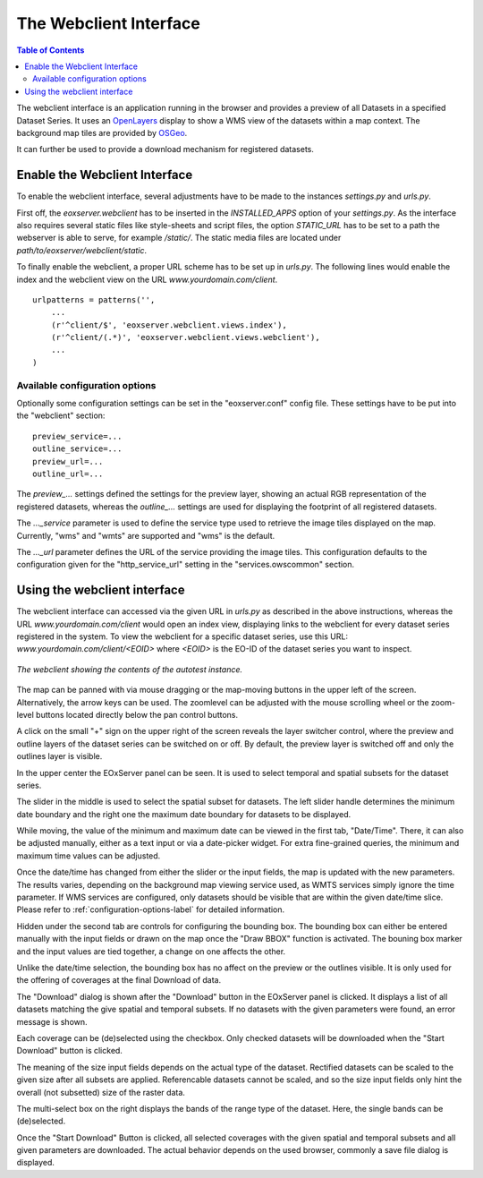 .. Webclient Interface
  #-----------------------------------------------------------------------------
  # $Id$
  #
  # Project: EOxServer <http://eoxserver.org>
  # Authors: Stephan Krause <stephan.krause@eox.at>
  #          Stephan Meissl <stephan.meissl@eox.at>
  #          Fabian Schindler <fabian.schindler@eox.at>
  #
  #-----------------------------------------------------------------------------
  # Copyright (C) 2011 EOX IT Services GmbH
  #
  # Permission is hereby granted, free of charge, to any person obtaining a copy
  # of this software and associated documentation files (the "Software"), to
  # deal in the Software without restriction, including without limitation the
  # rights to use, copy, modify, merge, publish, distribute, sublicense, and/or
  # sell copies of the Software, and to permit persons to whom the Software is
  # furnished to do so, subject to the following conditions:
  #
  # The above copyright notice and this permission notice shall be included in
  # all copies of this Software or works derived from this Software.
  #
  # THE SOFTWARE IS PROVIDED "AS IS", WITHOUT WARRANTY OF ANY KIND, EXPRESS OR
  # IMPLIED, INCLUDING BUT NOT LIMITED TO THE WARRANTIES OF MERCHANTABILITY,
  # FITNESS FOR A PARTICULAR PURPOSE AND NONINFRINGEMENT. IN NO EVENT SHALL THE
  # AUTHORS OR COPYRIGHT HOLDERS BE LIABLE FOR ANY CLAIM, DAMAGES OR OTHER
  # LIABILITY, WHETHER IN AN ACTION OF CONTRACT, TORT OR OTHERWISE, ARISING 
  # FROM, OUT OF OR IN CONNECTION WITH THE SOFTWARE OR THE USE OR OTHER DEALINGS
  # IN THE SOFTWARE.
  #-----------------------------------------------------------------------------

.. _The Webclient Interface:

The Webclient Interface
=======================

.. contents:: Table of Contents
    :depth: 3
    :backlinks: top

The webclient interface is an application running in the browser and provides a
preview of all Datasets in a specified Dataset Series. It uses an
`OpenLayers <http://openlayers.org/>`_ display to show a WMS view of the
datasets within a map context. The background map tiles are provided by
`OSGeo <http://www.osgeo.org/>`_.

It can further be used to provide a download mechanism for registered datasets.


Enable the Webclient Interface
------------------------------

To enable the webclient interface, several adjustments have to be made to the
instances `settings.py` and `urls.py`.

First off, the `eoxserver.webclient` has to be inserted in the `INSTALLED_APPS`
option of your `settings.py`. As the interface also requires several static
files like style-sheets and script files, the option `STATIC_URL` has to be set
to a path the webserver is able to serve, for example `/static/`. The static
media files are located under `path/to/eoxserver/webclient/static`.

To finally enable the webclient, a proper URL scheme has to be set up in
`urls.py`. The following lines would enable the index and the webclient view
on the URL `www.yourdomain.com/client`.
::

    urlpatterns = patterns('',
        ...
        (r'^client/$', 'eoxserver.webclient.views.index'),
        (r'^client/(.*)', 'eoxserver.webclient.views.webclient'),
        ...
    )

.. _configuration-options-label:

Available configuration options
~~~~~~~~~~~~~~~~~~~~~~~~~~~~~~~

Optionally some configuration settings can be set in the "eoxserver.conf"
config file. These settings have to be put into the "webclient" section:
::

    preview_service=...
    outline_service=...
    preview_url=...
    outline_url=...

The `preview_...` settings defined the settings for the preview layer, showing
an actual RGB representation of the registered datasets, whereas the
`outline_...` settings are used for displaying the footprint of all registered
datasets.

The `..._service` parameter is used to define the service type used to retrieve
the image tiles displayed on the map. Currently, "wms" and "wmts" are supported
and "wms" is the default.

The `..._url` parameter defines the URL of the service providing the image
tiles. This configuration defaults to the configuration given for the
"http_service_url" setting in the "services.owscommon" section.

Using the webclient interface
-----------------------------

The webclient interface can accessed via the given URL in `urls.py` as described
in the above instructions, whereas the URL `www.yourdomain.com/client` would
open an index view, displaying links to the webclient for every dataset series
registered in the system. To view the webclient for a specific dataset series,
use this URL: `www.yourdomain.com/client/<EOID>` where `<EOID>` is the EO-ID of
the dataset series you want to inspect.

.. _fig_webclient_autotest:
.. figure:: images/webclient_autotest.png
   :align: center

   *The webclient showing the contents of the autotest instance.*

The map can be panned with via mouse dragging or the map-moving buttons in the
upper left of the screen. Alternatively, the arrow keys can be used. The
zoomlevel can be adjusted with the mouse scrolling wheel or the zoom-level
buttons located directly below the pan control buttons.

A click on the small "+" sign on the upper right of the screen reveals the
layer switcher control, where the preview and outline layers of the dataset
series can be switched on or off. By default, the preview layer is switched
off and only the outlines layer is visible.

In the upper center the EOxServer panel can be seen. It is used to select
temporal and spatial subsets for the dataset series.

The slider in the middle is used to select the spatial subset for datasets. The
left slider handle determines the minimum date boundary and the right one the
maximum date boundary for datasets to be displayed.

While moving, the value of the minimum and maximum date can be viewed in the
first tab, "Date/Time". There, it can also be adjusted manually, either as a
text input or via a date-picker widget. For extra fine-grained queries, the
minimum and maximum time values can be adjusted.

Once the date/time has changed from either the slider or the input fields, the
map is updated with the new parameters. The results varies, depending on the
background map viewing service used, as WMTS services simply ignore the time
parameter. If WMS services are configured, only datasets should be visible that
are within the given date/time slice. Please refer to
:ref:`configuration-options-label` for detailed information.

Hidden under the second tab are controls for configuring the bounding box. The
bounding box can either be entered manually with the input fields or drawn on
the map once the "Draw BBOX" function is activated. The bouning box marker and
the input values are tied together, a change on one affects the other.

Unlike the date/time selection, the bounding box has no affect on the preview
or the outlines visible. It is only used for the offering of coverages at the
final Download of data.

The "Download" dialog is shown after the "Download" button in the EOxServer
panel is clicked. It displays a list of all datasets matching the give spatial
and temporal subsets. If no datasets with the given parameters were found, an
error message is shown.

Each coverage can be (de)selected using the checkbox. Only checked datasets
will be downloaded when the "Start Download" button is clicked.

The meaning of the size input fields depends on the actual type of the dataset.
Rectified datasets can be scaled to the given size after all subsets are
applied. Referencable datasets cannot be scaled, and so the size input fields
only hint the overall (not subsetted) size of the raster data.

The multi-select box on the right displays the bands of the range type of the
dataset. Here, the single bands can be (de)selected.

Once the "Start Download" Button is clicked, all selected coverages with the
given spatial and temporal subsets and all given parameters are downloaded. The
actual behavior depends on the used browser, commonly a save file dialog
is displayed.
